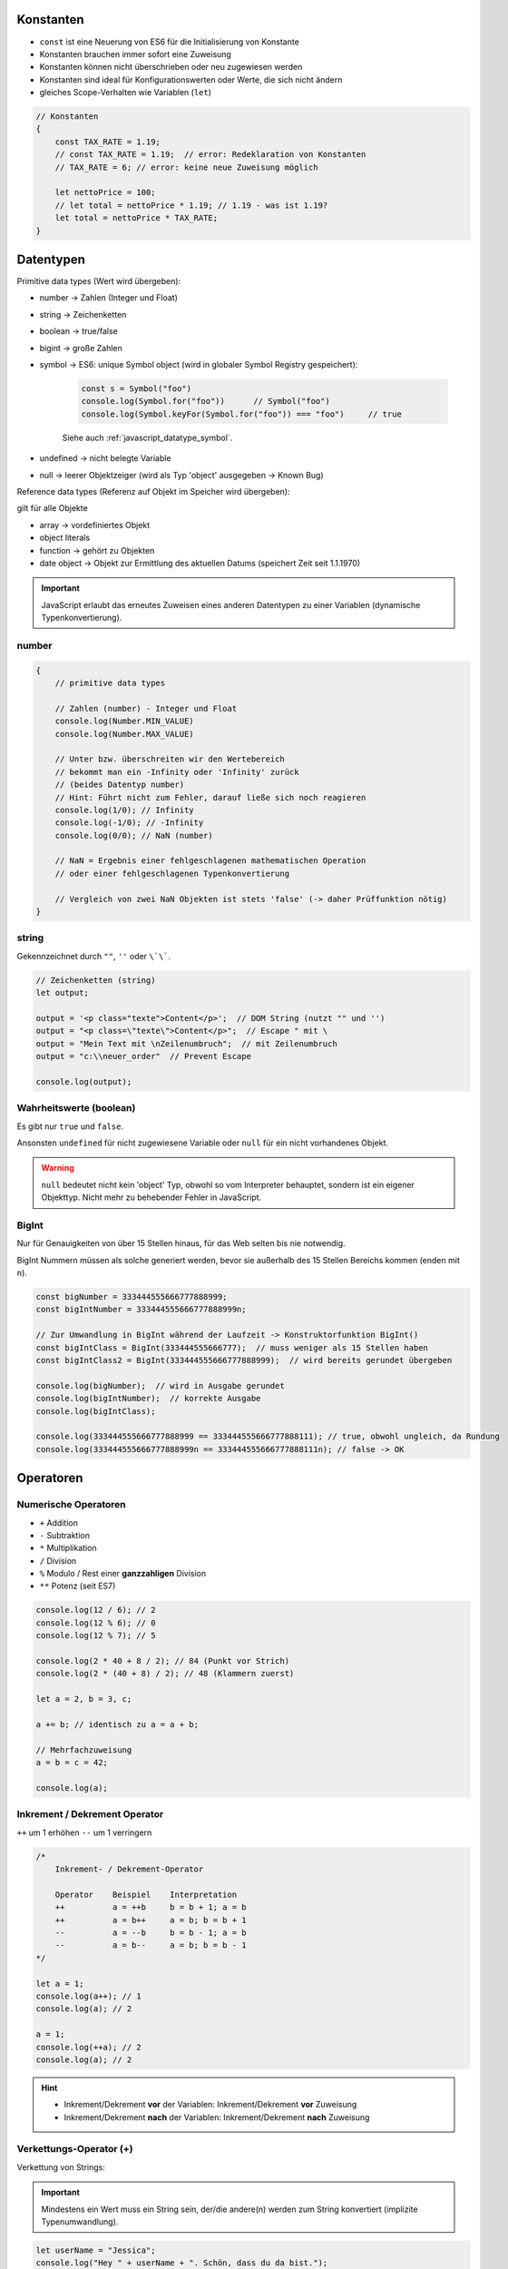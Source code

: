 Konstanten
==========
* ``const`` ist eine Neuerung von ES6 für die Initialisierung von Konstante
* Konstanten brauchen immer sofort eine Zuweisung
* Konstanten können nicht überschrieben oder neu zugewiesen werden
* Konstanten sind ideal für Konfigurationswerten oder Werte, die sich nicht ändern
* gleiches Scope-Verhalten wie Variablen (``let``)

.. code-block:: javascript

    // Konstanten
    {
        const TAX_RATE = 1.19;
        // const TAX_RATE = 1.19;  // error: Redeklaration von Konstanten
        // TAX_RATE = 6; // error: keine neue Zuweisung möglich

        let nettoPrice = 100;
        // let total = nettoPrice * 1.19; // 1.19 - was ist 1.19?
        let total = nettoPrice * TAX_RATE;
    }

Datentypen
==========
Primitive data types (Wert wird übergeben):

* number -> Zahlen (Integer und Float)
* string -> Zeichenketten
* boolean -> true/false
* bigint -> große Zahlen
* symbol -> ES6: unique Symbol object (wird in globaler Symbol Registry gespeichert):

    .. code-block:: javascript

        const s = Symbol("foo")
        console.log(Symbol.for("foo"))      // Symbol("foo")
        console.log(Symbol.keyFor(Symbol.for("foo")) === "foo")     // true

    Siehe auch :ref:`javascript_datatype_symbol`.

* undefined -> nicht belegte Variable
* null -> leerer Objektzeiger  (wird als Typ 'object' ausgegeben -> Known Bug)

Reference data types (Referenz auf Objekt im Speicher wird übergeben):

gilt für alle Objekte

* array -> vordefiniertes Objekt
* object literals
* function -> gehört zu Objekten
* date object -> Objekt zur Ermittlung des aktuellen Datums (speichert Zeit seit 1.1.1970)

.. important::

    JavaScript erlaubt das erneutes Zuweisen eines anderen Datentypen zu einer
    Variablen (dynamische Typenkonvertierung).

number
------
.. code-block:: javascript

    {
        // primitive data types

        // Zahlen (number) - Integer und Float
        console.log(Number.MIN_VALUE)
        console.log(Number.MAX_VALUE)

        // Unter bzw. überschreiten wir den Wertebereich
        // bekommt man ein -Infinity oder 'Infinity' zurück
        // (beides Datentyp number)
        // Hint: Führt nicht zum Fehler, darauf ließe sich noch reagieren
        console.log(1/0); // Infinity
        console.log(-1/0); // -Infinity
        console.log(0/0); // NaN (number)

        // NaN = Ergebnis einer fehlgeschlagenen mathematischen Operation
        // oder einer fehlgeschlagenen Typenkonvertierung

        // Vergleich von zwei NaN Objekten ist stets 'false' (-> daher Prüffunktion nötig)
    }

string
------
Gekennzeichnet durch ``""``, ``''`` oder ``\`\```.

.. code-block:: javascript

    // Zeichenketten (string)
    let output;

    output = '<p class="texte">Content</p>';  // DOM String (nutzt "" und '')
    output = "<p class=\"texte\">Content</p>";  // Escape " mit \
    output = "Mein Text mit \nZeilenumbruch";  // mit Zeilenumbruch
    output = "c:\\neuer_order"  // Prevent Escape

    console.log(output);

Wahrheitswerte (boolean)
------------------------
Es gibt nur ``true`` und ``false``.

Ansonsten ``undefined`` für nicht zugewiesene Variable oder ``null`` für ein nicht
vorhandenes Objekt.

.. warning::

    ``null`` bedeutet nicht kein 'object' Typ, obwohl so vom Interpreter behauptet,
    sondern ist ein eigener Objekttyp. Nicht mehr zu behebender Fehler in JavaScript.

BigInt
------
Nur für Genauigkeiten von über 15 Stellen hinaus, für das Web selten bis
nie notwendig.

BigInt Nummern müssen als solche generiert werden, bevor sie außerhalb des
15 Stellen Bereichs kommen (enden mit ``n``).

.. code-block:: javascript

    const bigNumber = 333444555666777888999;
    const bigIntNumber = 333444555666777888999n;

    // Zur Umwandlung in BigInt während der Laufzeit -> Konstruktorfunktion BigInt()
    const bigIntClass = BigInt(333444555666777);  // muss weniger als 15 Stellen haben
    const bigIntClass2 = BigInt(333444555666777888999);  // wird bereits gerundet übergeben

    console.log(bigNumber);  // wird in Ausgabe gerundet
    console.log(bigIntNumber);  // korrekte Ausgabe
    console.log(bigIntClass);

    console.log(333444555666777888999 == 333444555666777888111); // true, obwohl ungleich, da Rundung
    console.log(333444555666777888999n == 333444555666777888111n); // false -> OK

Operatoren
==========
Numerische Operatoren
---------------------
* ``+``  Addition
* ``-``  Subtraktion
* ``*``  Multiplikation
* ``/``  Division
* ``%``  Modulo / Rest einer **ganzzahligen** Division
* ``**`` Potenz (seit ES7)

.. code-block:: javascript

    console.log(12 / 6); // 2
    console.log(12 % 6); // 0
    console.log(12 % 7); // 5

    console.log(2 * 40 + 8 / 2); // 84 (Punkt vor Strich)
    console.log(2 * (40 + 8) / 2); // 48 (Klammern zuerst)

    let a = 2, b = 3, c;

    a += b; // identisch zu a = a + b;

    // Mehrfachzuweisung
    a = b = c = 42;

    console.log(a);

Inkrement / Dekrement Operator
------------------------------
``++``  um 1 erhöhen
``--``  um 1 verringern

.. code-block:: javascript

    /*
        Inkrement- / Dekrement-Operator

        Operator    Beispiel    Interpretation
        ++          a = ++b     b = b + 1; a = b
        ++          a = b++     a = b; b = b + 1
        --          a = --b     b = b - 1; a = b
        --          a = b--     a = b; b = b - 1
    */

    let a = 1;
    console.log(a++); // 1
    console.log(a); // 2

    a = 1;
    console.log(++a); // 2
    console.log(a); // 2

.. hint::

    * Inkrement/Dekrement **vor** der Variablen: Inkrement/Dekrement **vor** Zuweisung
    * Inkrement/Dekrement **nach** der Variablen: Inkrement/Dekrement **nach** Zuweisung

Verkettungs-Operator (+)
------------------------
Verkettung von Strings:

.. important::

    Mindestens ein Wert muss ein String sein, der/die andere(n) werden zum String
    konvertiert (implizite Typenumwandlung).

.. code-block:: javascript

    let userName = "Jessica";
    console.log("Hey " + userName + ". Schön, dass du da bist.");

    let a = "1";  // string
    let b = 2, c = 3;  // number

    console.log(b + c); // 5 (number)
    console.log(a + b + c); // "123" (string) -> keine Verkettung
    console.log(a + (b + c)); // "15" (string)
    // --> implizite Typ-Konvertierung (string wird bevorzugt)

Relationale Operatoren
----------------------
* ``<``  kleiner als
* ``>``  größer als
* ``<=`` kleiner gleich
* ``>=`` größer gleich
* ``==`` gleich (Datentyp wird implizit konvertiert)
* ``===`` gleich (Datentyp wird **nicht** verändert, daher wird Typengleichheit mit geprüft)
* ``!=``  ungleich (Datentyp wird implizit konvertiert)
* ``!==`` ungleich (Datentyp wird **nicht** verändert, daher wird Typengleichheit mit geprüft)

Rückgabe ist stets ein boolean (true/false).

.. code-block:: javascript

    console.log(3 < 42); // true
    console.log("3" < 42);  // true (string wird implizit konvertiert)
    console.log("42" == 42); // true (string wird implizit konvertiert)
    console.log("42" === 42); // false (unterschiedlicher Datentyp)
    console.log(100 < 42);  // false
    console.log("100" < 42); // false (string wird implizit konvertiert)
    console.log("100" < "42");  // true (ASCII Nummer werden zeichenweise verglichen, hier: 1 < 4 -> true)
    console.log("3 Autos" > 2);  // false (da "3 Autos -> NaN", NaN-Vergleiche sind stets false)

    // NaN Vergleiche (immer false) -> stattdessen isFinite() oder isNaN() nutzen
    console.log(NaN == NaN);   // false
    console.log(Number("3 Autos") == NaN);  // false

Typenkonvertierung
==================
In JavaScript können Datentypen explizit über einen Ausdruck konvertiert werden,
werden allerdings auch bei bestimmten Operation (z.B. Addition) implizit nur
für diese Operation konvertiert.

Implizierte Typenkonvertierung
------------------------------
.. code-block:: javascript

    let a = "2", b = 4;

    console.log(a * b); // 8 (number)
    console.log(a / b); // 0.5 (number)
    // --> bei '-', '*' und '/' werden Operanden in Number konvertiert

    console.log("15" - "8"); // 7 (number)
    console.log("Jessy" - 3); // NaN (number) => NaN - 3 = NaN

Explizite Typenkonvertierung
----------------------------
.. code-block:: javascript

    let a = "3", b = 4, c = 2;

    console.log(a + b);  // "34"
    console.log((a * 1) + b); // 7 (number) - implizite Typenkonvertierung nutzen
    console.log(+a + b);  // 7 (number) - unary plus Operator wird genutzt

    console.log(Number(a) + b);  // 7 (number)

    console.log(Number("-20.123")); // -20.123 (number)
    console.log(Number("Elektra"));  // NaN
    console.log(Number(" 45 ")); // 45  --> Leerzeichen werden entfernt
    console.log(Number("45 34")); // NaN  --> Innenliegende Leerzeichen
    console.log(Number("10px")); // NaN
    console.log(Number("10,20")); // NaN

    console.log(Number("")); // 0
    console.log(Number(null)); // 0
    console.log(Number(false)); // 0
    console.log(Number(true)); // 1

    console.log(Number(undefined)); // NaN

    /* commented out to prevent prompt

    let price_1 = prompt("Preis Artikel 1:", (10));  // 10 wird als Ausdruck übergeben, daher Klammern
    let price_2 = prompt("Preis Artikel 2:", (10));

    console.log(price_1 + price_2);  // 1010  -> NOK
    console.log(Number(price_1) + Number(price_2)); // 20 -> OK

    */

Über ``parseInt()`` wird versucht, einen Ausdruck in einen Integer zu konvertieren.
Ausdruck kann alles mögliche sein (muss in Klammern übergeben wird)

.. code-block:: javascript

    console.log(parseInt("42"));  // 42 (number)
    console.log(parseInt("42.42")); // 42, da nur ganzzahlig abgerundet
    console.log(parseInt("Elektra"));   // NaN
    console.log(parseInt(" 4256 "));  // 4256
    console.log(parseInt("42 56"));  // 42 -> nur erste Zahl wird geparst
    console.log(parseInt("16px"));  // 16 -> px wird ignoriert, gut zum Verändern von Web-Elementen
    console.log(parseInt(null)); // NaN
    console.log(parseInt(true)); // NaN

    // parseFloat()     versucht übergebenen Ausdruck in Dezimalzahl zu überführen

    console.log(parseInt("42.42")); // 42.42

Datentyp ermitteln
==================
Durch den ``typeof`` Operator. Gibt stets den Datentyp als **String** zurück.

.. code-block:: javascript

    // Datentyp ermitteln durch typeof-Operator

    // Syntax: typeof Operand
    // Rückgabe = Datentype als String

    let output;  // 'undefined' ist ein eigener Datentype
    output = 42;
    output = "42";
    output = true;
    output = null;  // 'null' ist ein eigener Objekttype obwohl 'object' angegeben ist
    output = NaN;

    let dataType = typeof output;
    let dataType2 = typeof typeof output;  // type 'string' da das rechte typeof einen String zurückgibt

    console.log(output, dataType);

Test auf NaN
------------
Zur Prüfung ob eine Variable eine Number ist oder nicht (``isNaN()``).

.. code-block:: javascript

    /*
        isNaN() liefert true, wenn Konvertierung gescheitert (wenn NaN)
        isNaN() liefert false, wenn Konvertierung in Number erfolgreich
    */

    console.log(isNaN("42"));        // false
    console.log(isNaN("42 Jahre"));  // true (da NaN)
    console.log(isNaN(NaN));         // true

Test auf Infinite oder Finite (``isFinite()``).

.. code-block:: javascript

    /*
        isFinite() prüft ob n endlich ist (im Wertebereich liegt)
        liefert false, wenn n = Infinity || -Infinity || NaN
        ansonsten true
    */

    console.log(isFinite(42 / 4)); // true
    console.log(isFinite(42 / 0)); // false (Infinite)
    console.log(isFinite(0 / 0)); // false (NaN)

Beispielobjekt: Math
====================
Sammlung von mathematischen Konstanten und Funktionen.

.. code-block:: javascript

    console.log(Math)       // Überblick über Objekt

    // Konstante PI
    console.log(Math.PI);

    // Quadratwurzel ziehen
    console.log(Math.sqrt(16)); // 4

    // Potenz ermitteln
    console.log(Math.pow(10, 2)); // 10^2 = 100

    // maximaler/minimaler Wert ermitteln
    console.log(Math.max(2,11,6,99,43,56,23));  // 99
    console.log(Math.min(2,11,6,99,43,56,23));  // 2

    // absolute Zahl ermitteln
    console.log(Math.abs(-42.234)) // 42.234

    // Zufallszahl
    console.log(Math.random()) // 0 ... 1 (exclusive 1)

    // Runden
    // Immer abrunden
    console.log(Math.floor(2.99)); // 2
    // Immer aufrunden
    console.log(Math.ceil(2.1)); // 3
    // kaufmännisches Runden
    console.log(Math.round(1.4999));  // 1
    console.log(Math.round(1.5));  // 2

    // Runden auf Nachkommastellen
    // Syntax: (number).toFixed(anzahl_nachkommastellen)
    // Rückgabe = string
    let number = 10.12345;
    console.log((number).toFixed()); // 10
    console.log((number).toFixed(2)); // 10.12
    console.log((number).toFixed(4)); // 10.1235

